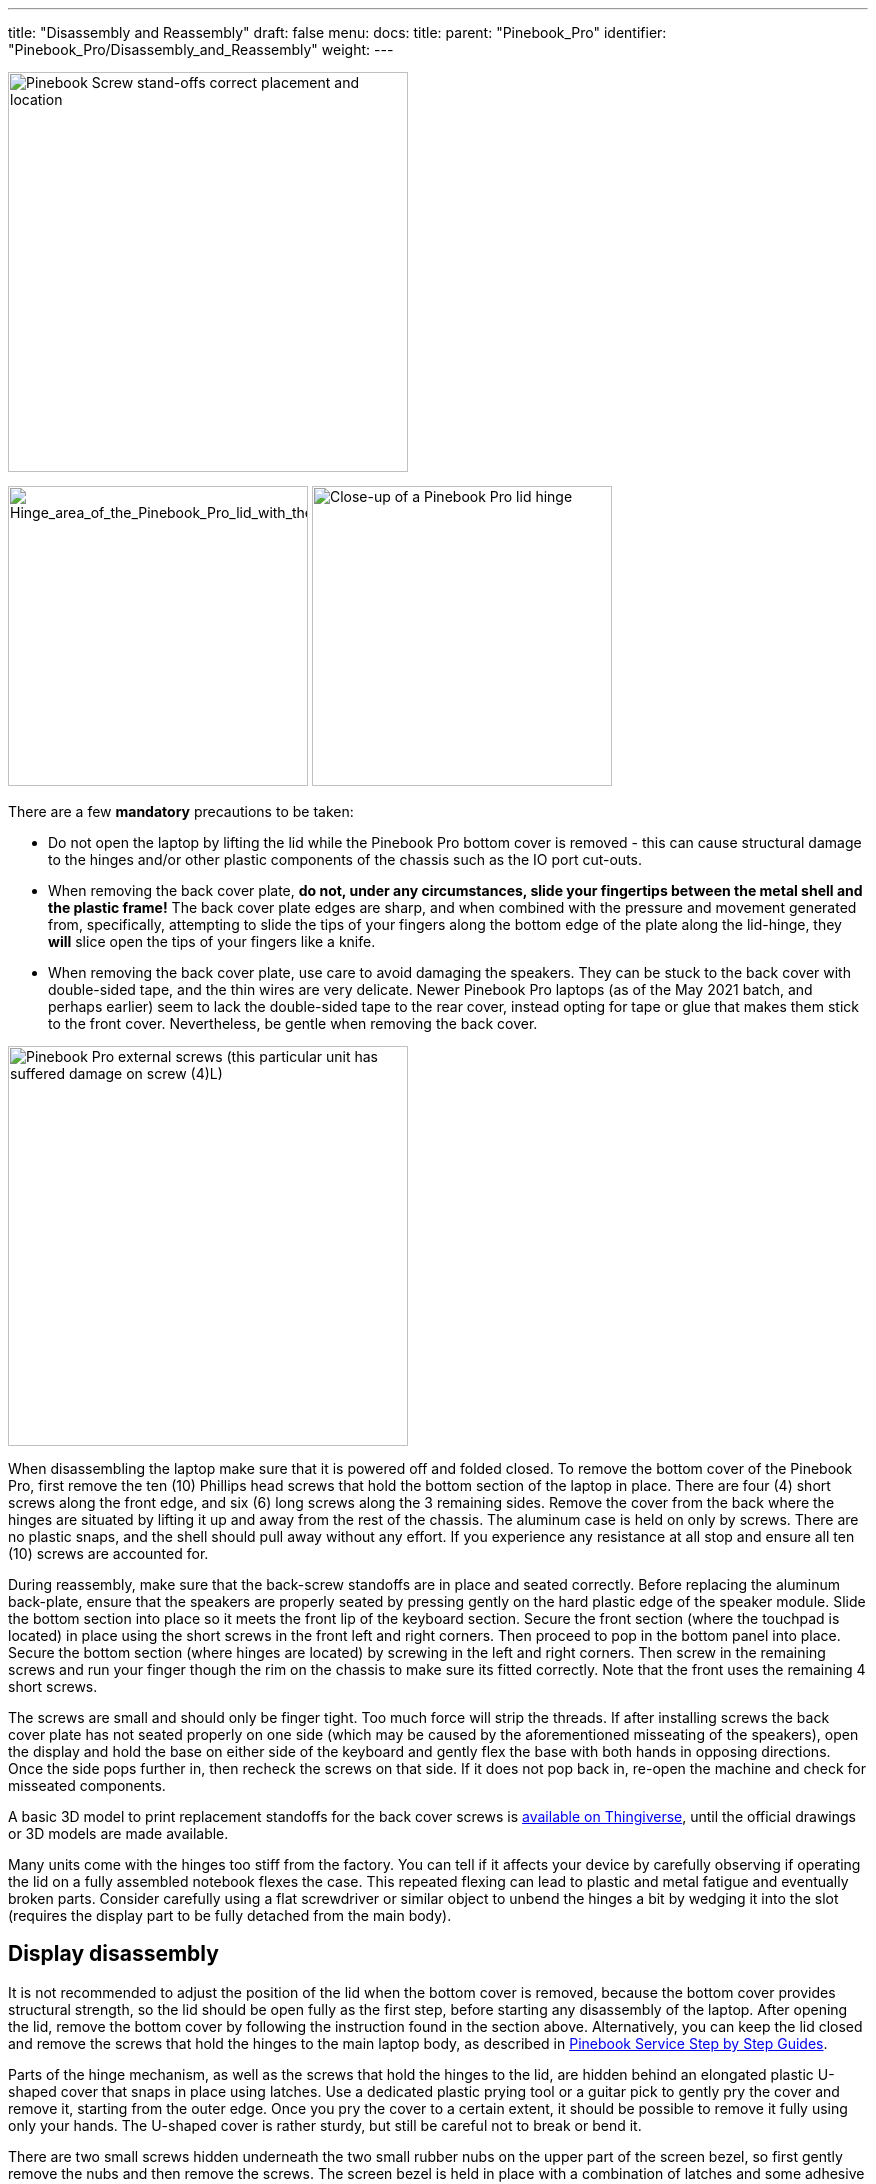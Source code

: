 ---
title: "Disassembly and Reassembly"
draft: false
menu:
  docs:
    title:
    parent: "Pinebook_Pro"
    identifier: "Pinebook_Pro/Disassembly_and_Reassembly"
    weight: 
---

image:/documentation/images/Standoffs.png[Pinebook Screw stand-offs correct placement and location,title="Pinebook Screw stand-offs correct placement and location",width=400]

image:/documentation/images/Hinges_cover_removed_1.jpeg[Hinge_area_of_the_Pinebook_Pro_lid_with_the_cover_removed,title="Hinge_area_of_the_Pinebook_Pro_lid_with the cover removed",width=300]
image:/documentation/images/Hinges_cover_removed_2.jpeg[Close-up of a Pinebook Pro lid hinge,title="Close-up of a Pinebook Pro lid hinge",width=300]

There are a few *mandatory* precautions to be taken:

* Do not open the laptop by lifting the lid while the Pinebook Pro bottom cover is removed - this can cause structural damage to the hinges and/or other plastic components of the chassis such as the IO port cut-outs.
* When removing the back cover plate, *do not, under any circumstances, slide your fingertips between the metal shell and the plastic frame!* The back cover plate edges are sharp, and when combined with the pressure and movement generated from, specifically, attempting to slide the tips of your fingers along the bottom edge of the plate along the lid-hinge, they *will* slice open the tips of your fingers like a knife.
* When removing the back cover plate, use care to avoid damaging the speakers. They can be stuck to the back cover with double-sided tape, and the thin wires are very delicate. Newer Pinebook Pro laptops (as of the May 2021 batch, and perhaps earlier) seem to lack the double-sided tape to the rear cover, instead opting for tape or glue that makes them stick to the front cover. Nevertheless, be gentle when removing the back cover.

image:/documentation/images/PinebookProScrewGuide.png[Pinebook Pro external screws (this particular unit has suffered damage on screw (4)L),title="Pinebook Pro external screws (this particular unit has suffered damage on screw (4)L)",width=400]

When disassembling the laptop make sure that it is powered off and folded closed. To remove the bottom cover of the Pinebook Pro, first remove the ten (10) Phillips head screws that hold the bottom section of the laptop in place. There are four (4) short screws along the front edge, and six (6) long screws along the 3 remaining sides. Remove the cover from the back where the hinges are situated by lifting it up and away from the rest of the chassis. The aluminum case is held on only by screws. There are no plastic snaps, and the shell should pull away without any effort. If you experience any resistance at all stop and ensure all ten (10) screws are accounted for.

During reassembly, make sure that the back-screw standoffs are in place and seated correctly. Before replacing the aluminum back-plate, ensure that the speakers are properly seated by pressing gently on the hard plastic edge of the speaker module. Slide the bottom section into place so it meets the front lip of the keyboard section. Secure the front section (where the touchpad is located) in place using the short screws in the front left and right corners. Then proceed to pop in the bottom panel into place. Secure the bottom section (where hinges are located) by screwing in the left and right corners. Then screw in the remaining screws and run your finger though the rim on the chassis to make sure its fitted correctly. Note that the front uses the remaining 4 short screws.

The screws are small and should only be finger tight. Too much force will strip the threads. If after installing screws the back cover plate has not seated properly on one side (which may be caused by the aforementioned misseating of the speakers), open the display and hold the base on either side of the keyboard and gently flex the base with both hands in opposing directions. Once the side pops further in, then recheck the screws on that side. If it does not pop back in, re-open the machine and check for misseated components.

A basic 3D model to print replacement standoffs for the back cover screws is https://www.thingiverse.com/thing:4226648[available on Thingiverse], until the official drawings or 3D models are made available.

Many units come with the hinges too stiff from the factory. You can tell if it affects your device by carefully observing if operating the lid on a fully assembled notebook flexes the case. This repeated flexing can lead to plastic and metal fatigue and eventually broken parts. Consider carefully using a flat screwdriver or similar object to unbend the hinges a bit by wedging it into the slot (requires the display part to be fully detached from the main body).

== Display disassembly

It is not recommended to adjust the position of the lid when the bottom cover is removed, because the bottom cover provides structural strength, so the lid should be open fully as the first step, before starting any disassembly of the laptop. After opening the lid, remove the bottom cover by following the instruction found in the section above. Alternatively, you can keep the lid closed and remove the screws that hold the hinges to the main laptop body, as described in link:#Caring_for_the_PineBook_Pro[Pinebook Service Step by Step Guides].

Parts of the hinge mechanism, as well as the screws that hold the hinges to the lid, are hidden behind an elongated plastic U-shaped cover that snaps in place using latches. Use a dedicated plastic prying tool or a guitar pick to gently pry the cover and remove it, starting from the outer edge. Once you pry the cover to a certain extent, it should be possible to remove it fully using only your hands. The U-shaped cover is rather sturdy, but still be careful not to break or bend it.

There are two small screws hidden underneath the two small rubber nubs on the upper part of the screen bezel, so first gently remove the nubs and then remove the screws. The screen bezel is held in place with a combination of latches and some adhesive tape, which is there to prevent dust ingress. The adhesive isn't very strong, and the bezel is capable of flexing back into shape after being twisted to a certain extent. There is more adhesive on the bottom part of the screen bezel, so be more careful while prying that section apart. Use the same prying tool that you used for the U-shaped cover, and work it around the outer edges of the screen bezel.

